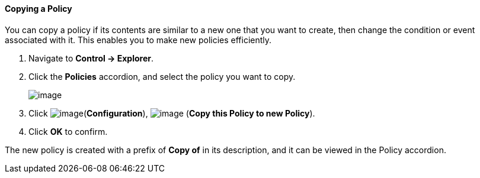 ==== Copying a Policy

You can copy a policy if its contents are similar to a new one that you
want to create, then change the condition or event associated with it.
This enables you to make new policies efficiently.

. Navigate to *Control → Explorer*.

. Click the *Policies* accordion, and select the policy you want to copy.
+
image:../images/1860.png[image]

. Click image:../images/1847.png[image](*Configuration*),
image:../images/1859.png[image] (*Copy this Policy to new Policy*).

. Click *OK* to confirm.

The new policy is created with a prefix of *Copy of* in its description,
and it can be viewed in the Policy accordion.
